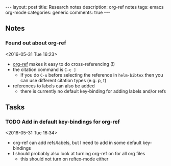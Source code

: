 #+OPTIONS: toc:nil num:nil tags:nil
#+OPTIONS: H:4
#+BEGIN_HTML
---
layout: post
title: Research notes
description: org-ref notes
tags: emacs org-mode
categories: generic
comments: true
---
#+END_HTML

** Notes
*** Found out about org-ref 
  <2016-05-31 Tue 16:23>
  - [[https://github.com/jkitchin/org-ref/blob/master/org-ref.org][org-ref]] makes it easy to do cross-referencing (!)
  - the citation command is ~C-c ]~
    - If you do ~C-u~ before selecting the reference in ~helm-bibtex~ then you can use different citation types (e.g. p, t)
  - references to labels can also be added
    - there is currently no default key-binding for adding labels and/or refs
** Tasks
*** TODO Add in default key-bindings for org-ref
  <2016-05-31 Tue 16:34>
  - org-ref can add refs/labels, but I need to add in some default key-bindings
  - I should probably also look at turning org-ref on for all org files
    - this should not turn on reftex-mode either
